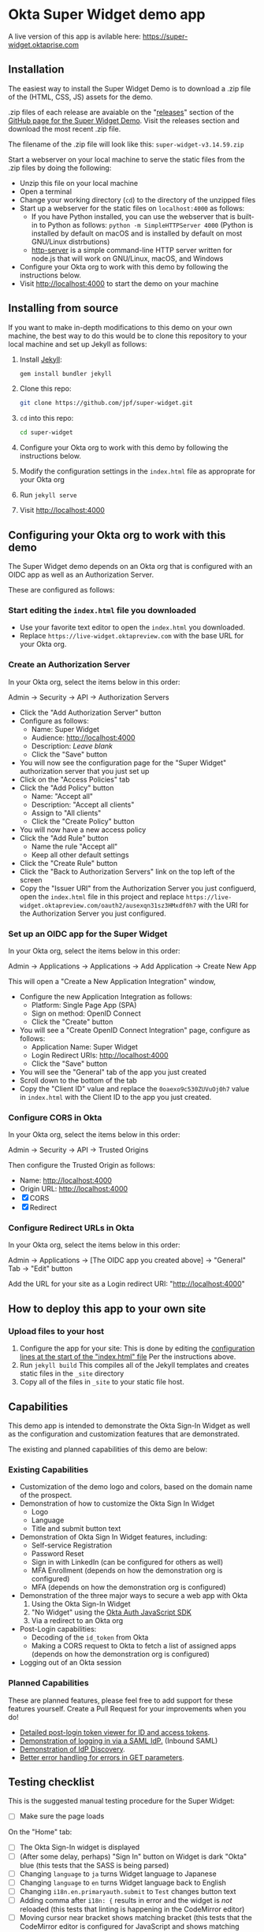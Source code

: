 * Okta Super Widget demo app
  A live version of this app is avilable here: https://super-widget.oktaprise.com

** Installation

   The easiest way to install the Super Widget Demo is to download a
   .zip file of the (HTML, CSS, JS) assets for the demo.

   .zip files of each release are avaiable on the "[[https://github.com/jpf/super-widget/releases][releases]]" section of
   the [[https://github.com/jpf/super-widget][GitHub page for the Super Widget Demo]]. Visit the releases
   section and download the most recent .zip file.

   The filename of the .zip file will look like this:
   =super-widget-v3.14.59.zip=

   Start a webserver on your local machine to serve the static files
   from the .zip files by doing the following:
   - Unzip this file on your local machine
   - Open a terminal
   - Change your working directory (=cd=) to the directory of the unzipped files
   - Start up a webserver for the static files on =localhost:4000= as follows:
     - If you have Python installed, you can use the webserver that is
       built-in to Python as follows:
       =python -m SimpleHTTPServer 4000=
       (Python is installed by default on macOS and is installed by
       default on most GNU/Linux distrbutions)
     - [[https://github.com/indexzero/http-server][http-server]] is a simple command-line HTTP server written for
       node.js that will work on GNU/Linux, macOS, and Windows
   - Configure your Okta org to work with this demo by following the
     instructions below.
   - Visit [[http://localhost:4000]] to start the demo on your machine
** Installing from source
   If you want to make in-depth modifications to this demo on your own machine,
   the best way to do this would be to clone this repository to your
   local machine and set up Jekyll as follows:

   1. Install [[https://jekyllrb.com/][Jekyll]]:

      #+BEGIN_SRC sh
      gem install bundler jekyll
      #+END_SRC

   2. Clone this repo:

      #+BEGIN_SRC sh
      git clone https://github.com/jpf/super-widget.git
      #+END_SRC

   3. =cd= into this repo:

      #+BEGIN_SRC sh
      cd super-widget
      #+END_SRC

   4. Configure your Okta org to work with this demo by following the
      instructions below.

   5. Modify the configuration settings in the =index.html= file as
      approprate for your Okta org

   6. Run =jekyll serve=
   7. Visit [[http://localhost:4000]]

** Configuring your Okta org to work with this demo
   The Super Widget demo depends on an Okta org that is configured
   with an OIDC app as well as an Authorization Server.

   These are configured as follows:

*** Start editing the =index.html= file you downloaded
    - Use your favorite text editor to open the =index.html= you downloaded.
    - Replace =https://live-widget.oktapreview.com= with the base URL
      for your Okta org.
*** Create an Authorization Server
    In your Okta org, select the items below in this order:

    Admin → Security → API → Authorization Servers

    - Click the "Add Authorization Server" button
    - Configure as follows:
      - Name: Super Widget
      - Audience: http://localhost:4000
      - Description: /Leave blank/
      - Click the "Save" button
    - You will now see the configuration page for the "Super Widget"
     authorization server that you just set up
    - Click on the "Access Policies" tab
    - Click the "Add Policy" button
      - Name: "Accept all"
      - Description: "Accept all clients"
      - Assign to "All clients"
      - Click the "Create Policy" button
    - You will now have a new access policy
    - Click the "Add Rule" button
      - Name the rule "Accept all"
      - Keep all other default settings
    - Click the "Create Rule" button
    - Click the "Back to Authorization Servers" link on the top left
      of the screen
    - Copy the "Issuer URI" from the Authorization Server you just
      configuerd, open the =index.html= file in this project and
      replace
      =https://live-widget.oktapreview.com/oauth2/ausexqn31sz3HMxdf0h7=
      with the URI for the Authorization Server you just configured.

*** Set up an OIDC app for the Super Widget
    In your Okta org, select the items below in this order:

    Admin → Applications → Applications → Add Application → Create New
    App

    This will open a "Create a New Application Integration" window,
    - Configure the new Application Integration as follows:
      - Platform: Single Page App (SPA)
      - Sign on method: OpenID Connect
      - Click the "Create" button
    - You will see a "Create OpenID Connect Integration" page,
      configure as follows:
      - Application Name: Super Widget
      - Login Redirect URIs: http://localhost:4000
      - Click the "Save" button
    - You will see the "General" tab of the app you just created
    - Scroll down to the bottom of the tab
    - Copy the "Client ID" value and replace the
      =0oaexo9c530ZUVuOj0h7= value in =index.html= with the Client ID
      to the app you just created.

*** Configure CORS in Okta
    In your Okta org, select the items below in this order:

    Admin → Security → API → Trusted Origins

    Then configure the Trusted Origin as follows:

    - Name: http://localhost:4000
    - Origin URL: http://localhost:4000
    - [X] CORS
    - [X] Redirect

*** Configure Redirect URLs in Okta
    In your Okta org, select the items below in this order:

    Admin → Applications → [The OIDC app you created above] → "General" Tab → "Edit" button

    Add the URL for your site as a Login redirect URI: "http://localhost:4000"
** How to deploy this app to your own site
*** Upload files to your host
    1. Configure the app for your site:
       This is done by editing the [[https://github.com/jpf/super-widget/blob/b00aea965b5c0f81e2755c329c5331fe0db9e2e3/index.html#L2-L19][configuration lines at the start of
       the "index.html" file]] Per the instructions above.
    2. Run =jekyll build=
       This compiles all of the Jekyll templates and creates static
       files in the =_site= directory
    3. Copy all of the files in =_site= to your static file host.
** Capabilities
   This demo app is intended to demonstrate the Okta Sign-In Widget as
   well as the configuration and customization features that are
   demonstrated.

   The existing and planned capabilities of this demo are below:
*** Existing Capabilities
    - Customization of the demo logo and colors, based on the domain
      name of the prospect.
    - Demonstration of how to customize the Okta Sign In Widget
      - Logo
      - Language
      - Title and submit button text
    - Demonstration of Okta Sign In Widget features, including:
      - Self-service Registration
      - Password Reset
      - Sign in with LinkedIn (can be configured for others as well)
      - MFA Enrollment (depends on how the demonstration org is configured)
      - MFA (depends on how the demonstration org is configured)
    - Demonstration of the three major ways to secure a web app with Okta
      1. Using the Okta Sign-In Widget
      2. "No Widget" using the [[https://github.com/okta/okta-auth-js][Okta Auth JavaScript SDK]]
      3. Via a redirect to an Okta org
    - Post-Login capabilities:
      - Decoding of the =id_token= from Okta
      - Making a CORS request to Okta to fetch a list of assigned apps
        (depends on how the demonstration org is configured)
    - Logging out of an Okta session
*** Planned Capabilities
    These are planned features, please feel free to add support for
    these features yourself. Create a Pull Request for your
    improvements when you do!
    - [[https://github.com/jpf/super-widget/issues/2][Detailed post-login token viewer for ID and access tokens]].
    - [[https://github.com/jpf/super-widget/issues/5][Demonstration of logging in via a SAML IdP.]] (Inbound SAML)
    - [[https://github.com/jpf/super-widget/issues/6][Demonstration of IdP Discovery]].
    - [[https://github.com/jpf/super-widget/issues/7][Better error handling for errors in GET parameters]].
** Testing checklist

   This is the suggested manual testing procedure for the Super Widget:

   - [ ] Make sure the page loads

   On the "Home" tab:
   - [ ] The Okta Sign-In widget is displayed
   - [ ] (After some delay, perhaps) "Sign In" button on Widget is
     dark "Okta" blue (this tests that the SASS is being parsed)
   - [ ] Changing =language= to =ja= turns Widget language to Japanese
   - [ ] Changing =language= to =en= turns Widget language back to English
   - [ ] Changing =i18n.en.primaryauth.submit= to =Test= changes button text
   - [ ] Adding comma after =i18n: {= results in error and the widget
     is /not/ reloaded   (this tests that linting is happening in the
     CodeMirror editor)
   - [ ] Moving cursor near bracket shows matching bracket (this tests
     that the CodeMirror editor is configured for JavaScript and shows
     matching brackets)
   - [ ] Clicking on "SASS" tab changes to SASS code
   - [ ] On the SASS tab: changing the first argument (=$fonts=) to
     =Comic Sans MS=   changes /all/ visible fonts on the Okta Sign-In
     Widget

   Test the configuration dialog:

   - [ ] Clicking on "Wrench button" opens the configuration dialog
   - [ ] Changing "Customer Domain" to another domain (like "workday.com") updates logo, "Color #1", and "Color #2"
